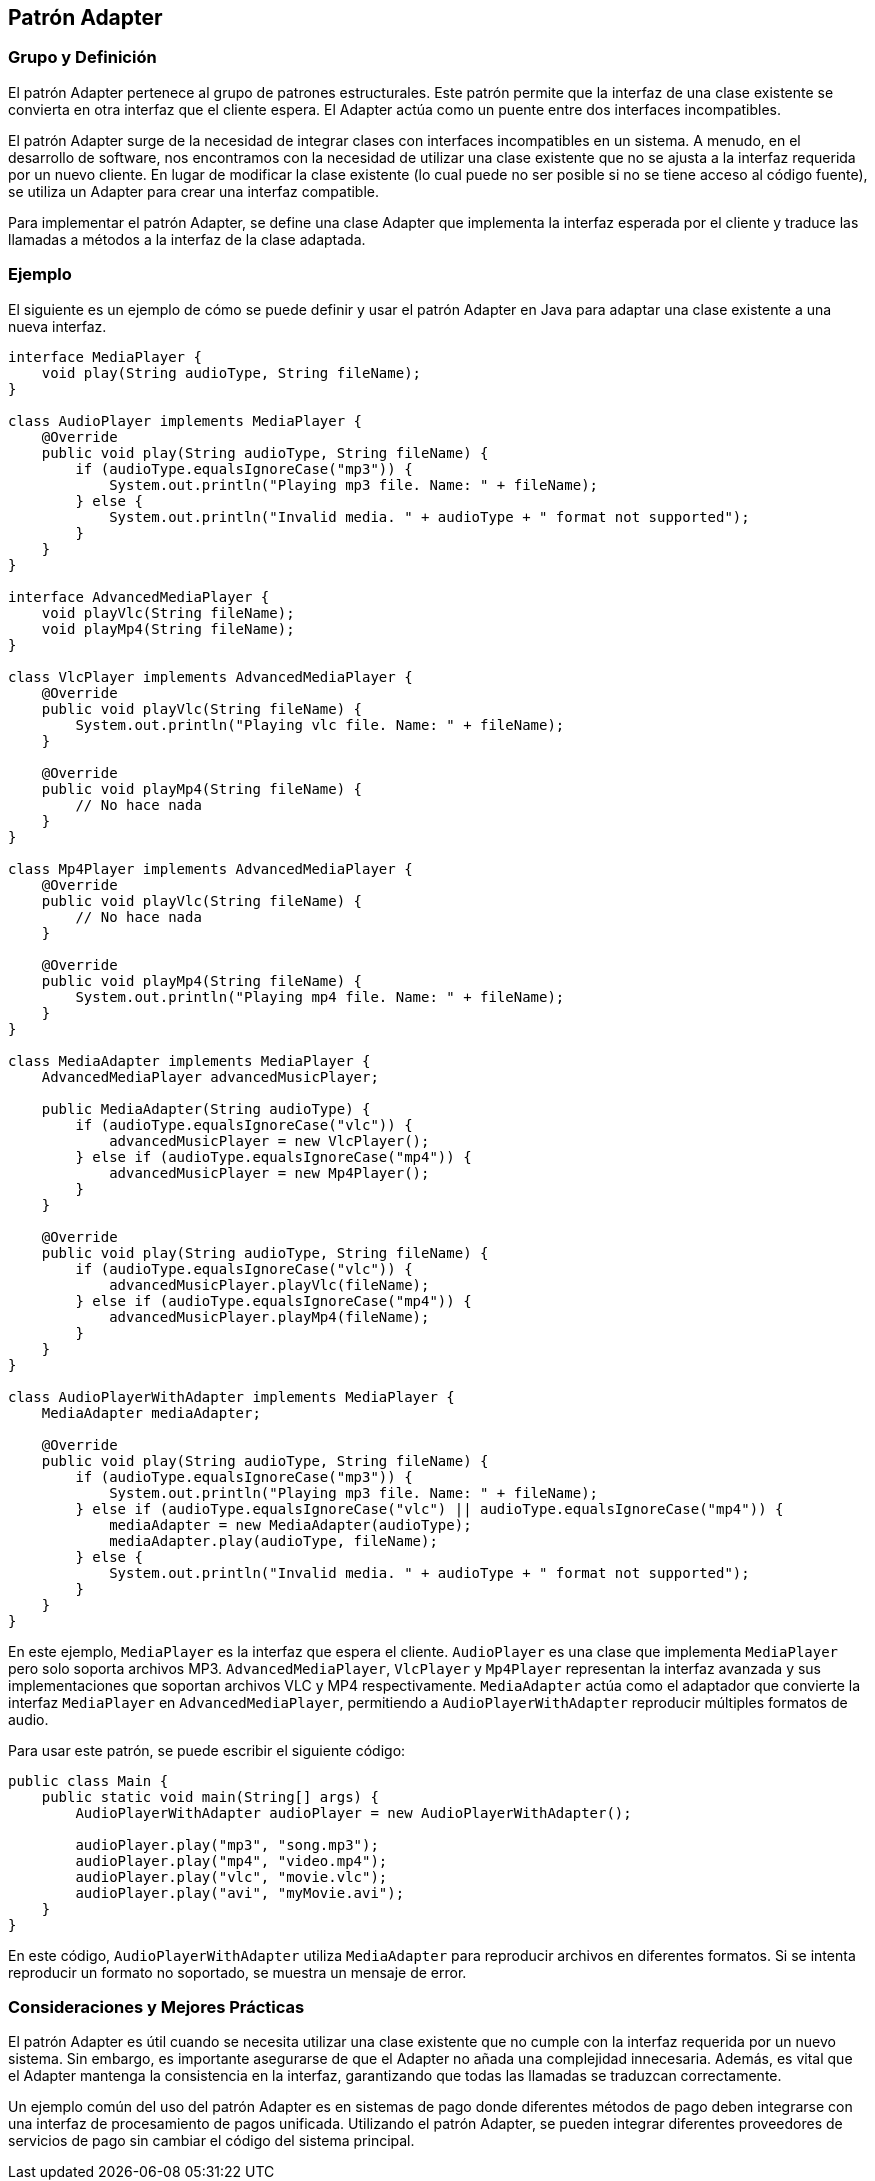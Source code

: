 == Patrón Adapter

=== Grupo y Definición

El patrón Adapter pertenece al grupo de patrones estructurales. Este patrón permite que la interfaz de una clase existente se convierta en otra interfaz que el cliente espera. El Adapter actúa como un puente entre dos interfaces incompatibles.

El patrón Adapter surge de la necesidad de integrar clases con interfaces incompatibles en un sistema. A menudo, en el desarrollo de software, nos encontramos con la necesidad de utilizar una clase existente que no se ajusta a la interfaz requerida por un nuevo cliente. En lugar de modificar la clase existente (lo cual puede no ser posible si no se tiene acceso al código fuente), se utiliza un Adapter para crear una interfaz compatible.

Para implementar el patrón Adapter, se define una clase Adapter que implementa la interfaz esperada por el cliente y traduce las llamadas a métodos a la interfaz de la clase adaptada.

=== Ejemplo

El siguiente es un ejemplo de cómo se puede definir y usar el patrón Adapter en Java para adaptar una clase existente a una nueva interfaz.

[source, java]
----
interface MediaPlayer {
    void play(String audioType, String fileName);
}

class AudioPlayer implements MediaPlayer {
    @Override
    public void play(String audioType, String fileName) {
        if (audioType.equalsIgnoreCase("mp3")) {
            System.out.println("Playing mp3 file. Name: " + fileName);
        } else {
            System.out.println("Invalid media. " + audioType + " format not supported");
        }
    }
}

interface AdvancedMediaPlayer {
    void playVlc(String fileName);
    void playMp4(String fileName);
}

class VlcPlayer implements AdvancedMediaPlayer {
    @Override
    public void playVlc(String fileName) {
        System.out.println("Playing vlc file. Name: " + fileName);
    }

    @Override
    public void playMp4(String fileName) {
        // No hace nada
    }
}

class Mp4Player implements AdvancedMediaPlayer {
    @Override
    public void playVlc(String fileName) {
        // No hace nada
    }

    @Override
    public void playMp4(String fileName) {
        System.out.println("Playing mp4 file. Name: " + fileName);
    }
}

class MediaAdapter implements MediaPlayer {
    AdvancedMediaPlayer advancedMusicPlayer;

    public MediaAdapter(String audioType) {
        if (audioType.equalsIgnoreCase("vlc")) {
            advancedMusicPlayer = new VlcPlayer();
        } else if (audioType.equalsIgnoreCase("mp4")) {
            advancedMusicPlayer = new Mp4Player();
        }
    }

    @Override
    public void play(String audioType, String fileName) {
        if (audioType.equalsIgnoreCase("vlc")) {
            advancedMusicPlayer.playVlc(fileName);
        } else if (audioType.equalsIgnoreCase("mp4")) {
            advancedMusicPlayer.playMp4(fileName);
        }
    }
}

class AudioPlayerWithAdapter implements MediaPlayer {
    MediaAdapter mediaAdapter;

    @Override
    public void play(String audioType, String fileName) {
        if (audioType.equalsIgnoreCase("mp3")) {
            System.out.println("Playing mp3 file. Name: " + fileName);
        } else if (audioType.equalsIgnoreCase("vlc") || audioType.equalsIgnoreCase("mp4")) {
            mediaAdapter = new MediaAdapter(audioType);
            mediaAdapter.play(audioType, fileName);
        } else {
            System.out.println("Invalid media. " + audioType + " format not supported");
        }
    }
}
----

En este ejemplo, `MediaPlayer` es la interfaz que espera el cliente. `AudioPlayer` es una clase que implementa `MediaPlayer` pero solo soporta archivos MP3. `AdvancedMediaPlayer`, `VlcPlayer` y `Mp4Player` representan la interfaz avanzada y sus implementaciones que soportan archivos VLC y MP4 respectivamente. `MediaAdapter` actúa como el adaptador que convierte la interfaz `MediaPlayer` en `AdvancedMediaPlayer`, permitiendo a `AudioPlayerWithAdapter` reproducir múltiples formatos de audio.

Para usar este patrón, se puede escribir el siguiente código:

[source, java]
----
public class Main {
    public static void main(String[] args) {
        AudioPlayerWithAdapter audioPlayer = new AudioPlayerWithAdapter();

        audioPlayer.play("mp3", "song.mp3");
        audioPlayer.play("mp4", "video.mp4");
        audioPlayer.play("vlc", "movie.vlc");
        audioPlayer.play("avi", "myMovie.avi");
    }
}
----

En este código, `AudioPlayerWithAdapter` utiliza `MediaAdapter` para reproducir archivos en diferentes formatos. Si se intenta reproducir un formato no soportado, se muestra un mensaje de error.

=== Consideraciones y Mejores Prácticas

El patrón Adapter es útil cuando se necesita utilizar una clase existente que no cumple con la interfaz requerida por un nuevo sistema. Sin embargo, es importante asegurarse de que el Adapter no añada una complejidad innecesaria. Además, es vital que el Adapter mantenga la consistencia en la interfaz, garantizando que todas las llamadas se traduzcan correctamente.

Un ejemplo común del uso del patrón Adapter es en sistemas de pago donde diferentes métodos de pago deben integrarse con una interfaz de procesamiento de pagos unificada. Utilizando el patrón Adapter, se pueden integrar diferentes proveedores de servicios de pago sin cambiar el código del sistema principal.





